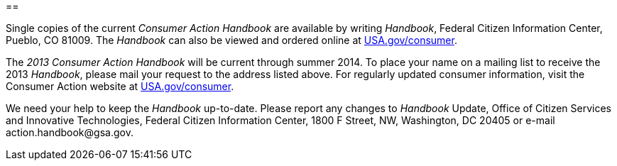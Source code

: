 
[appendix]
== 

Single copies of the current _Consumer Action Handbook_ are available by writing _Handbook_, Federal Citizen Information Center, Pueblo, CO 81009. The _Handbook_ can also be viewed and ordered online at  link:$$http://www.USA.gov/consumer$$[USA.gov/consumer]. 

The _2013 Consumer Action Handbook_ will be current through summer 2014. To place your name on a mailing list to receive the 2013 _Handbook_, please mail your request to the address listed above. For regularly updated consumer information, visit the Consumer Action website at link:$$http://www.USA.gov/consumer$$[USA.gov/consumer]. 

We need your help to keep the _Handbook_ up-to-date. Please report any changes to _Handbook_ Update, Office of Citizen Services and Innovative Technologies, Federal Citizen Information Center, 1800 F Street, NW, Washington, DC 20405 or e-mail pass:[<email>action.handbook@gsa.gov</email>]. 

